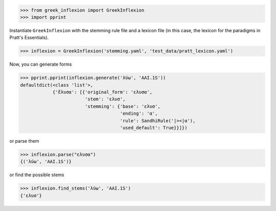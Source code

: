>>> from greek_inflexion import GreekInflexion
>>> import pprint

Instantiate ``GreekInflexion`` with the stemming rule file and a lexicon file
(in this case, the lexicon for the paradigms in Pratt's Essentials).

>>> inflexion = GreekInflexion('stemming.yaml', 'test_data/pratt_lexicon.yaml')

Now, you can generate forms

>>> pprint.pprint(inflexion.generate('λύω', 'AAI.1S'))
defaultdict(<class 'list'>,
            {'ἔλυσα': [{'original_form': 'ελυσα',
                        'stem': 'ελυσ',
                        'stemming': {'base': 'ελυσ',
                                     'ending': 'α',
                                     'rule': SandhiRule('|><|α'),
                                     'used_default': True}}]})

or parse them

>>> inflexion.parse("ελυσα")
{('λύω', 'AAI.1S')}

or find the possible stems

>>> inflexion.find_stems('λύω', 'AAI.1S')
{'ελυσ'}
